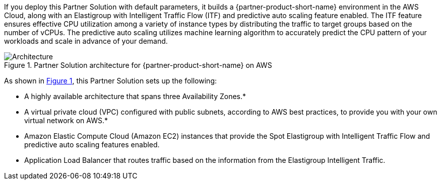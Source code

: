 :xrefstyle: short

If you deploy this Partner Solution with default parameters, it builds a {partner-product-short-name} environment in the
AWS Cloud, along with an Elastigroup with Intelligent Traffic Flow (ITF) and predictive auto scaling feature enabled. The ITF feature ensures effective CPU utilization among a variety of instance types by distributing the traffic to target groups based on the number of vCPUs. The predictive auto scaling utilizes machine learning algorithm to accurately predict the CPU pattern of your workloads and scale in advance of your demand.

// Replace this example diagram with your own. Follow our wiki guidelines: https://w.amazon.com/bin/view/AWS_Quick_Starts/Process_for_PSAs/#HPrepareyourarchitecturediagram. Upload your source PowerPoint file to the GitHub {deployment name}/docs/images/ directory in its repository.

[#architecture1]
.Partner Solution architecture for {partner-product-short-name} on AWS
image::../docs/deployment_guide/images/architecture_diagram.png[Architecture]

As shown in <<architecture1>>, this Partner Solution sets up the following:
//TODO Troy, I moved the paragraph that was here to the first paragraph, and I reworded it a bit. Please let me know if that's okay.

* A highly available architecture that spans three Availability Zones.* 
//TODO Troy, there are asterisks at the end of this bullet and the one below it, but it looks like the sentence with the definition of the asterisks is missing below. 

* A virtual private cloud (VPC) configured with public subnets, according to AWS
best practices, to provide you with your own virtual network on AWS.*

* Amazon Elastic Compute Cloud (Amazon EC2) instances that provide the Spot Elastigroup with Intelligent Traffic Flow and predictive auto scaling features enabled. 
//TODO Troy, I don't see any mention on the diagram of ECS, Spot Elastigroup, ITF, or Predictive Auto Scaling. Should that info be in the diagram?

* Application Load Balancer that routes traffic based on the information from the Elastigroup Intelligent Traffic. 
//TODO Troy, I also don't see any mention of the Elastigroup Intelligent Traffic. Should that info be in the diagram?

// Add bullet points for any additional components that are included in the deployment. Ensure that the additional components are shown in the architecture diagram. End each bullet with a period.


//[.small]#* The template that deploys this Quick Start into an existing VPC skips the components marked by asterisks and prompts you for your existing VPC configuration.#
